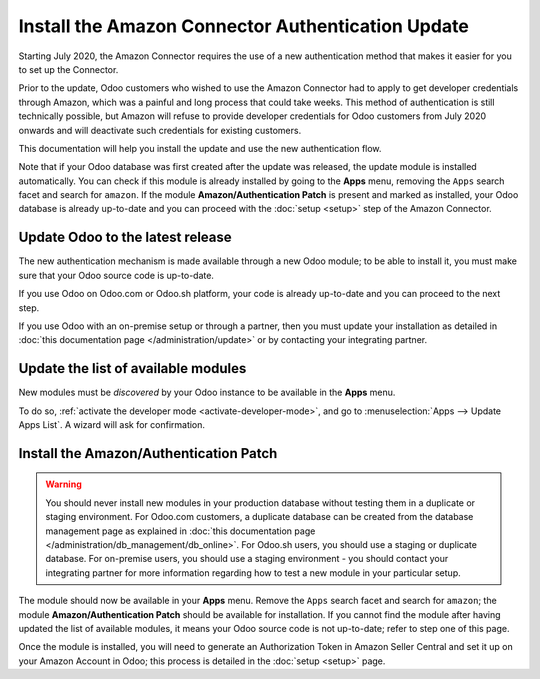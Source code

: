 ==================================================
Install the Amazon Connector Authentication Update
==================================================

Starting July 2020, the Amazon Connector requires the use of a new authentication
method that makes it easier for you to set up the Connector.

Prior to the update, Odoo customers who wished to use the Amazon Connector had
to apply to get developer credentials through Amazon, which was a painful and long
process that could take weeks. This method of authentication is still technically
possible, but Amazon will refuse to provide developer credentials for Odoo customers
from July 2020 onwards and will deactivate such credentials for existing customers.

This documentation will help you install the update and use the new authentication
flow.

Note that if your Odoo database was first created after the update was released, the
update module is installed automatically. You can check if this module is already installed
by going to the  **Apps** menu, removing the ``Apps`` search facet and search for ``amazon``.
If the module **Amazon/Authentication Patch** is present and marked as installed, your Odoo
database is already up-to-date and you can proceed with the :doc:`setup <setup>` step
of the Amazon Connector.

Update Odoo to the latest release
=================================

The new authentication mechanism is made available through a new Odoo module; to
be able to install it, you must make sure that your Odoo source code is up-to-date.

If you use Odoo on Odoo.com or Odoo.sh platform, your code is already up-to-date and
you can proceed to the next step.

If you use Odoo with an on-premise setup or through a partner, then you must update
your installation as detailed in
:doc:`this documentation page </administration/update>`
or by contacting your integrating partner.

Update the list of available modules
====================================

New modules must be *discovered* by your Odoo instance to be available in the **Apps**
menu.

To do so, :ref:`activate the developer mode <activate-developer-mode>`, and go to
:menuselection:`Apps --> Update Apps List`. A wizard will ask for confirmation.

Install the Amazon/Authentication Patch
=======================================

.. warning::
    You should never install new modules in your production database without testing
    them in a duplicate or staging environment. For Odoo.com customers, a duplicate database
    can be created from the database management page as explained in 
    :doc:`this documentation page </administration/db_management/db_online>`. For
    Odoo.sh users, you should use a staging or duplicate database. For on-premise users,
    you should use a staging environment - you should contact your integrating partner for
    more information regarding how to test a new module in your particular setup.

The module should now be available in your **Apps** menu. Remove the ``Apps`` search facet
and search for ``amazon``; the module **Amazon/Authentication Patch** should be available for
installation. If you cannot find the module after having updated the list of available
modules, it means your Odoo source code is not up-to-date; refer to step one of this
page.

.. image:: ./media/auth_module.png
  :align: center

Once the module is installed, you will need to generate an Authorization Token in Amazon
Seller Central and set it up on your Amazon Account in Odoo; this process is detailed
in the :doc:`setup <setup>` page.

.. seealso::
   - :doc:`features`
   - :doc:`setup`
   - :doc:`manage`